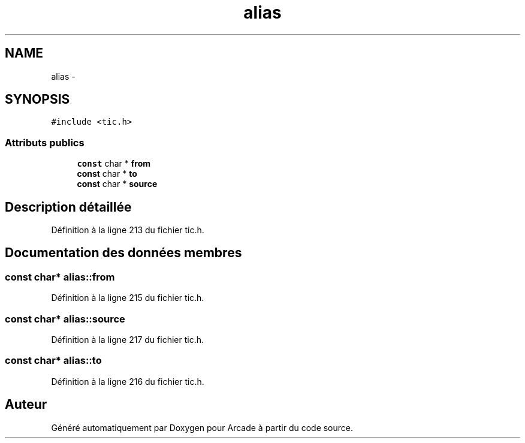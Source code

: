 .TH "alias" 3 "Mercredi 30 Mars 2016" "Version 1" "Arcade" \" -*- nroff -*-
.ad l
.nh
.SH NAME
alias \- 
.SH SYNOPSIS
.br
.PP
.PP
\fC#include <tic\&.h>\fP
.SS "Attributs publics"

.in +1c
.ti -1c
.RI "\fBconst\fP char * \fBfrom\fP"
.br
.ti -1c
.RI "\fBconst\fP char * \fBto\fP"
.br
.ti -1c
.RI "\fBconst\fP char * \fBsource\fP"
.br
.in -1c
.SH "Description détaillée"
.PP 
Définition à la ligne 213 du fichier tic\&.h\&.
.SH "Documentation des données membres"
.PP 
.SS "\fBconst\fP char* alias::from"

.PP
Définition à la ligne 215 du fichier tic\&.h\&.
.SS "\fBconst\fP char* alias::source"

.PP
Définition à la ligne 217 du fichier tic\&.h\&.
.SS "\fBconst\fP char* alias::to"

.PP
Définition à la ligne 216 du fichier tic\&.h\&.

.SH "Auteur"
.PP 
Généré automatiquement par Doxygen pour Arcade à partir du code source\&.
